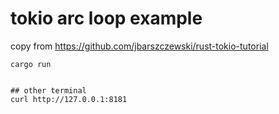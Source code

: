 * tokio arc loop example
:PROPERTIES:
:CUSTOM_ID: tokio-arc-loop-example
:END:
copy from https://github.com/jbarszczewski/rust-tokio-tutorial

#+begin_src shell
cargo run


## other terminal
curl http://127.0.0.1:8181
#+end_src
